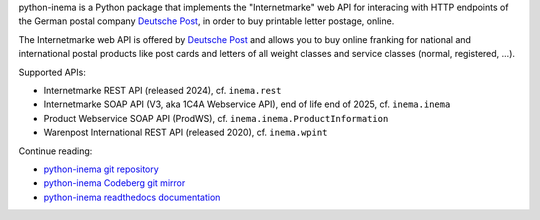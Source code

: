python-inema is a Python package that implements the "Internetmarke" web API for
interacing with HTTP endpoints of the German postal company `Deutsche Post`_, in
order to buy printable letter postage, online.

The Internetmarke web API is offered by `Deutsche Post`_ and allows you to buy online
franking for national and international postal products like post cards and
letters of all weight classes and service classes (normal, registered, ...).

Supported APIs:

- Internetmarke REST API (released 2024), cf. ``inema.rest``
- Internetmarke SOAP API (V3, aka 1C4A Webservice API), end of life end of 2025, cf. ``inema.inema``
- Product Webservice SOAP API (ProdWS), cf. ``inema.inema.ProductInformation``
- Warenpost International REST API (released 2020), cf. ``inema.wpint``

.. _Deutsche Post: https://en.wikipedia.org/wiki/Deutsche_Post_(disambiguation)

Continue reading:

- `python-inema git repository <https://gitea.sysmocom.de/odoo/python-inema.git>`_
- `python-inema Codeberg git mirror <https://codeberg.org/gms/python-inema>`_
- `python-inema readthedocs documentation <https://inema.readthedocs.io/en/latest/>`_
